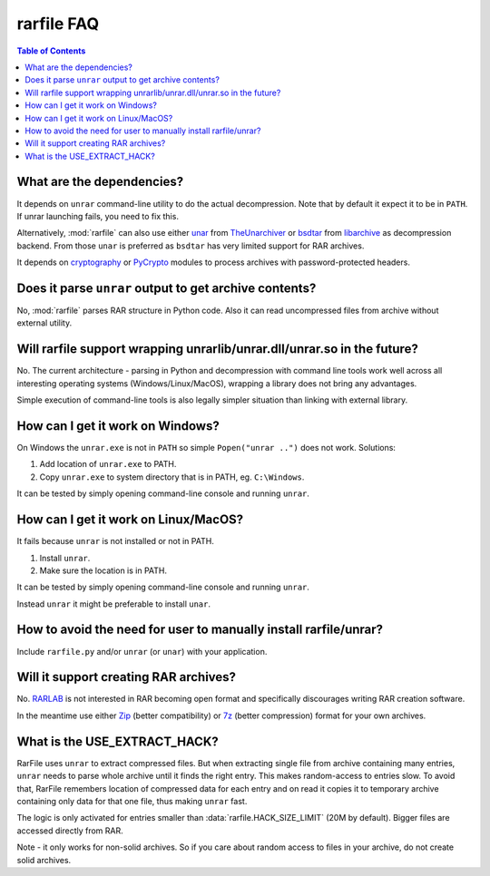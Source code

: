 
rarfile FAQ
===========

.. contents:: Table of Contents

What are the dependencies?
--------------------------

It depends on ``unrar`` command-line utility to do the actual decompression.
Note that by default it expect it to be in ``PATH``.  If unrar
launching fails, you need to fix this.

Alternatively, :mod:`rarfile` can also use either unar_ from TheUnarchiver_
or bsdtar_ from libarchive_ as decompression backend.  From those
``unar`` is preferred as ``bsdtar`` has very limited support for RAR archives.

.. _unar: https://theunarchiver.com/command-line
.. _TheUnarchiver: https://theunarchiver.com/
.. _bsdtar: https://github.com/libarchive/libarchive/wiki/ManPageBsdtar1
.. _libarchive: https://www.libarchive.org/

It depends on cryptography_ or PyCrypto_ modules to process
archives with password-protected headers.

.. _cryptography: https://pypi.python.org/pypi/cryptography
.. _PyCrypto: https://pypi.python.org/pypi/pycrypto

Does it parse ``unrar`` output to get archive contents?
-------------------------------------------------------

No, :mod:`rarfile` parses RAR structure in Python code.  Also it can
read uncompressed files from archive without external utility.

Will rarfile support wrapping unrarlib/unrar.dll/unrar.so in the future?
------------------------------------------------------------------------

No.  The current architecture - parsing in Python and decompression with
command line tools work well across all interesting operating systems
(Windows/Linux/MacOS), wrapping a library does not bring any advantages.

Simple execution of command-line tools is also legally simpler situation
than linking with external library.

How can I get it work on Windows?
---------------------------------

On Windows the ``unrar.exe`` is not in ``PATH`` so simple ``Popen("unrar ..")`` does not work.
Solutions:

1. Add location of ``unrar.exe`` to PATH.
2. Copy ``unrar.exe`` to system directory that is in PATH, eg. ``C:\Windows``.

It can be tested by simply opening command-line console and running ``unrar``.

How can I get it work on Linux/MacOS?
-------------------------------------

It fails because ``unrar`` is not installed or not in PATH.

1. Install ``unrar``.
2. Make sure the location is in PATH.

It can be tested by simply opening command-line console and running ``unrar``.

Instead ``unrar`` it might be preferable to install ``unar``.

How to avoid the need for user to manually install rarfile/unrar?
-----------------------------------------------------------------

Include ``rarfile.py`` and/or ``unrar`` (or ``unar``) with your application.

Will it support creating RAR archives?
--------------------------------------

No.  RARLAB_ is not interested in RAR becoming open format
and specifically discourages writing RAR creation software.

In the meantime use either Zip_ (better compatibility) or 7z_ (better compression)
format for your own archives.

.. _RARLAB: http://www.rarlab.com/
.. _Zip: https://en.wikipedia.org/wiki/ZIP_%28file_format%29
.. _7z:  https://en.wikipedia.org/wiki/7z

What is the USE_EXTRACT_HACK?
-----------------------------

RarFile uses ``unrar`` to extract compressed files.  But when extracting
single file from archive containing many entries, ``unrar`` needs to parse
whole archive until it finds the right entry.  This makes random-access
to entries slow.  To avoid that, RarFile remembers location of compressed
data for each entry and on read it copies it to temporary archive containing
only data for that one file, thus making ``unrar`` fast.

The logic is only activated for entries smaller than :data:`rarfile.HACK_SIZE_LIMIT`
(20M by default).  Bigger files are accessed directly from RAR.

Note - it only works for non-solid archives.  So if you care about
random access to files in your archive, do not create solid archives.

